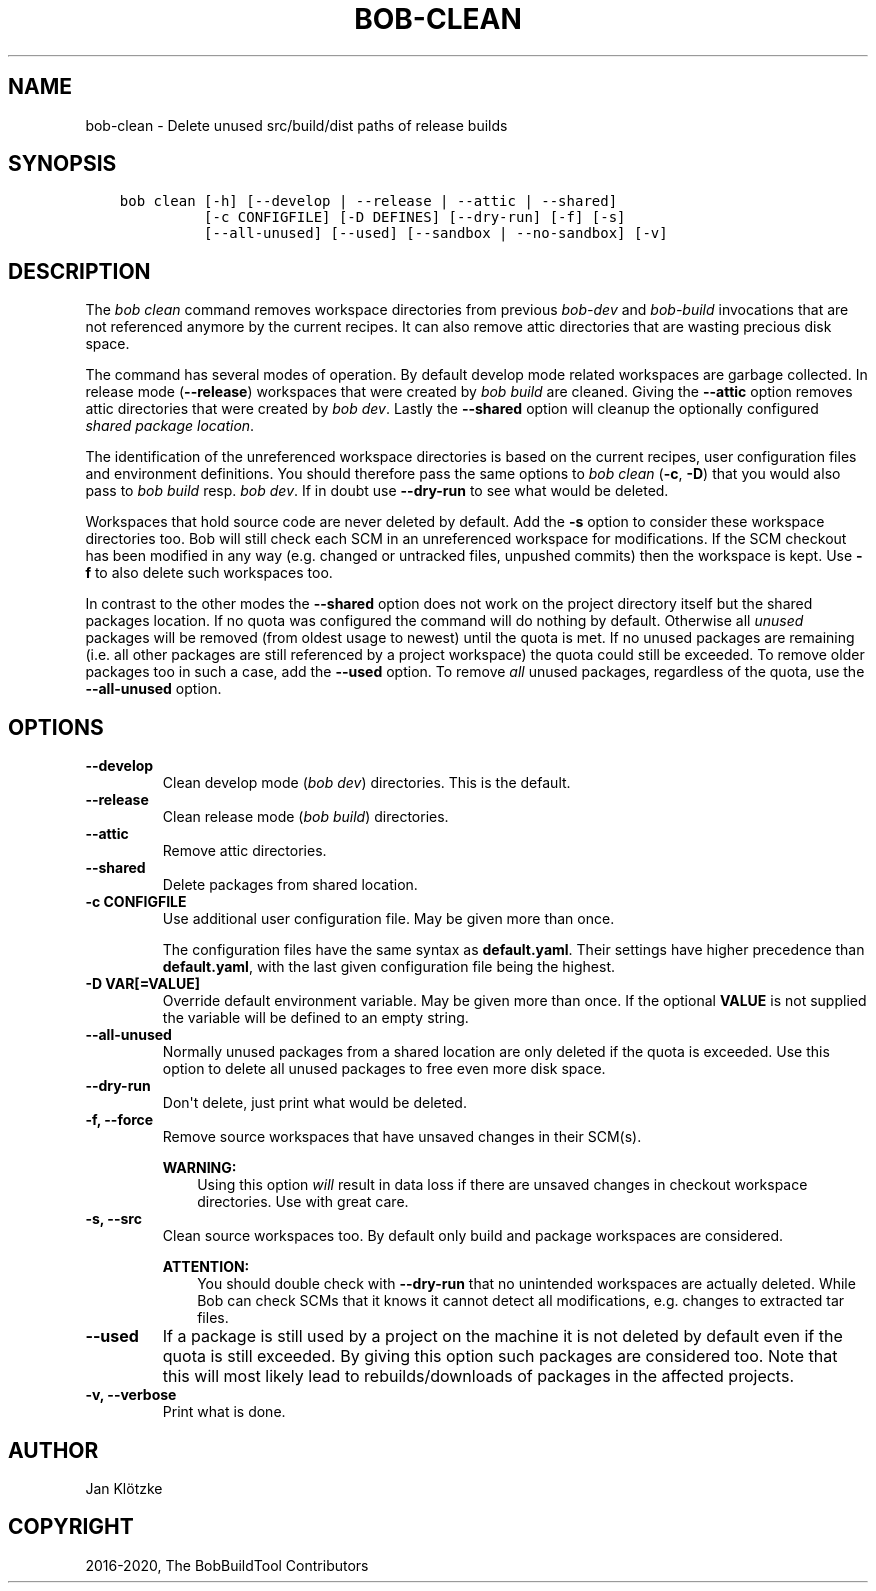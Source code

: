 .\" Man page generated from reStructuredText.
.
.
.nr rst2man-indent-level 0
.
.de1 rstReportMargin
\\$1 \\n[an-margin]
level \\n[rst2man-indent-level]
level margin: \\n[rst2man-indent\\n[rst2man-indent-level]]
-
\\n[rst2man-indent0]
\\n[rst2man-indent1]
\\n[rst2man-indent2]
..
.de1 INDENT
.\" .rstReportMargin pre:
. RS \\$1
. nr rst2man-indent\\n[rst2man-indent-level] \\n[an-margin]
. nr rst2man-indent-level +1
.\" .rstReportMargin post:
..
.de UNINDENT
. RE
.\" indent \\n[an-margin]
.\" old: \\n[rst2man-indent\\n[rst2man-indent-level]]
.nr rst2man-indent-level -1
.\" new: \\n[rst2man-indent\\n[rst2man-indent-level]]
.in \\n[rst2man-indent\\n[rst2man-indent-level]]u
..
.TH "BOB-CLEAN" "1" "Jul 23, 2023" "0.23.0" "Bob"
.SH NAME
bob-clean \- Delete unused src/build/dist paths of release builds
.SH SYNOPSIS
.INDENT 0.0
.INDENT 3.5
.sp
.nf
.ft C
bob clean [\-h] [\-\-develop | \-\-release | \-\-attic | \-\-shared]
          [\-c CONFIGFILE] [\-D DEFINES] [\-\-dry\-run] [\-f] [\-s]
          [\-\-all\-unused] [\-\-used] [\-\-sandbox | \-\-no\-sandbox] [\-v]
.ft P
.fi
.UNINDENT
.UNINDENT
.SH DESCRIPTION
.sp
The \fIbob clean\fP command removes workspace directories from previous
\fI\%bob\-dev\fP and \fI\%bob\-build\fP invocations that are not referenced anymore
by the current recipes. It can also remove attic directories that are wasting
precious disk space.
.sp
The command has several modes of operation. By default develop mode related
workspaces are garbage collected. In release mode (\fB\-\-release\fP) workspaces
that were created by \fIbob build\fP are cleaned. Giving the \fB\-\-attic\fP option
removes attic directories that were created by \fIbob dev\fP\&. Lastly the
\fB\-\-shared\fP option will cleanup the optionally configured \fI\%shared package
location\fP\&.
.sp
The identification of the unreferenced workspace directories is based on the
current recipes, user configuration files and environment definitions. You
should therefore pass the same options to \fIbob clean\fP (\fB\-c\fP, \fB\-D\fP) that you
would also pass to \fIbob build\fP resp. \fIbob dev\fP\&. If in doubt use \fB\-\-dry\-run\fP
to see what would be deleted.
.sp
Workspaces that hold source code are never deleted by default. Add the \fB\-s\fP
option to consider these workspace directories too. Bob will still check each
SCM in an unreferenced workspace for modifications.  If the SCM checkout has
been modified in any way (e.g. changed or untracked files, unpushed commits)
then the workspace is kept. Use \fB\-f\fP to also delete such workspaces too.
.sp
In contrast to the other modes the \fB\-\-shared\fP option does not work on the
project directory itself but the shared packages location. If no quota was
configured the command will do nothing by default. Otherwise all \fIunused\fP
packages will be removed (from oldest usage to newest) until the quota is met.
If no unused packages are remaining (i.e. all other packages are still
referenced by a project workspace) the quota could still be exceeded. To remove
older packages too in such a case, add the \fB\-\-used\fP option. To remove \fIall\fP
unused packages, regardless of the quota, use the \fB\-\-all\-unused\fP option.
.SH OPTIONS
.INDENT 0.0
.TP
.B \fB\-\-develop\fP
Clean develop mode (\fIbob dev\fP) directories. This is the default.
.TP
.B \fB\-\-release\fP
Clean release mode (\fIbob build\fP) directories.
.TP
.B \fB\-\-attic\fP
Remove attic directories.
.TP
.B \fB\-\-shared\fP
Delete packages from shared location.
.UNINDENT
.INDENT 0.0
.TP
.B \fB\-c CONFIGFILE\fP
Use additional user configuration file. May be given more than once.
.sp
The configuration files have the same syntax as \fBdefault.yaml\fP\&. Their
settings have higher precedence than \fBdefault.yaml\fP, with the last given
configuration file being the highest.
.TP
.B \fB\-D VAR[=VALUE]\fP
Override default environment variable. May be given more than once. If the
optional \fBVALUE\fP is not supplied the variable will be defined to an empty
string.
.UNINDENT
.INDENT 0.0
.TP
.B \fB\-\-all\-unused\fP
Normally unused packages from a shared location are only deleted if the
quota is exceeded. Use this option to delete all unused packages to free
even more disk space.
.TP
.B \fB\-\-dry\-run\fP
Don\(aqt delete, just print what would be deleted.
.TP
.B \fB\-f, \-\-force\fP
Remove source workspaces that have unsaved changes in their SCM(s).
.sp
\fBWARNING:\fP
.INDENT 7.0
.INDENT 3.5
Using this option \fIwill\fP result in data loss if there are unsaved
changes in checkout workspace directories. Use with great care.
.UNINDENT
.UNINDENT
.TP
.B \fB\-s, \-\-src\fP
Clean source workspaces too. By default only build and package workspaces
are considered.
.sp
\fBATTENTION:\fP
.INDENT 7.0
.INDENT 3.5
You should double check with \fB\-\-dry\-run\fP that no unintended workspaces
are actually deleted. While Bob can check SCMs that it knows it cannot
detect all modifications, e.g. changes to extracted tar files.
.UNINDENT
.UNINDENT
.TP
.B \fB\-\-used\fP
If a package is still used by a project on the machine it is not deleted by
default even if the quota is still exceeded. By giving this option such
packages are considered too. Note that this will most likely lead to
rebuilds/downloads of packages in the affected projects.
.TP
.B \fB\-v, \-\-verbose\fP
Print what is done.
.UNINDENT
.SH AUTHOR
Jan Klötzke
.SH COPYRIGHT
2016-2020, The BobBuildTool Contributors
.\" Generated by docutils manpage writer.
.
